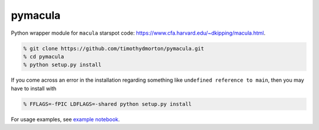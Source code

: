 pymacula
========
Python wrapper module for ``macula`` starspot code: https://www.cfa.harvard.edu/~dkipping/macula.html.

.. code-block::

    % git clone https://github.com/timothydmorton/pymacula.git
    % cd pymacula
    % python setup.py install

If you come across an error in the installation regarding something like ``undefined reference to main``, then you may have to install with

.. code-block::

    % FFLAGS=-fPIC LDFLAGS=-shared python setup.py install
    
For usage examples, see `example notebook <http://nbviewer.ipython.org/github/timothydmorton/pymacula/blob/master/notebooks/examples.ipynb>`_. 

